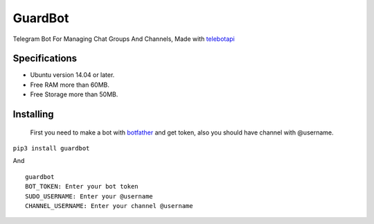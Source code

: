 GuardBot
========

Telegram Bot For Managing Chat Groups And Channels,
Made with `telebotapi <https://github.com/MA24th/telebotapi>`_

--------------
Specifications
--------------
* Ubuntu version 14.04 or later.
* Free RAM more than 60MB.
* Free Storage more than 50MB.


----------
Installing
----------
 First you need to make a bot with `botfather <https://t.me/botfather>`_ and get token,
 also you should have channel with @username.

``pip3 install guardbot``

And

::

    guardbot
    BOT_TOKEN: Enter your bot token
    SUDO_USERNAME: Enter your @username
    CHANNEL_USERNAME: Enter your channel @username